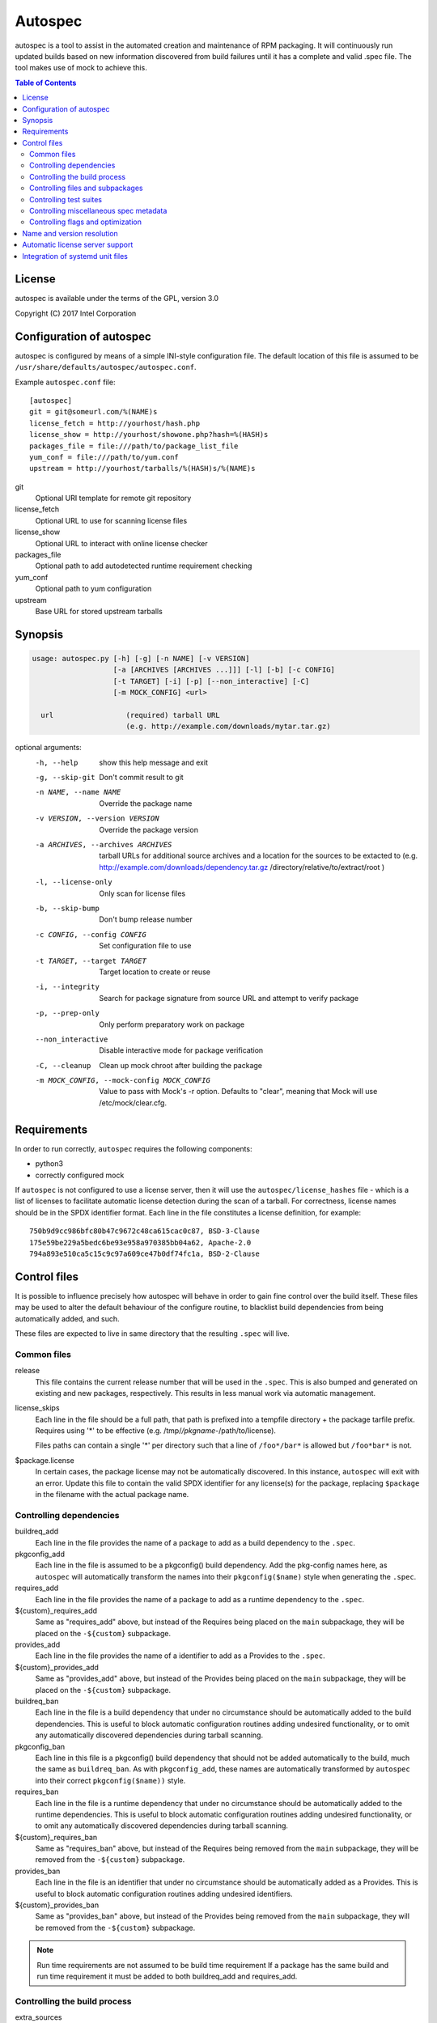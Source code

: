 ========
Autospec
========

autospec is a tool to assist in the automated creation and maintenance of RPM
packaging. It will continuously run updated builds based on new information
discovered from build failures until it has a complete and valid .spec file. The
tool makes use of mock to achieve this.

.. contents:: Table of Contents

License
=======
autospec is available under the terms of the GPL, version 3.0

Copyright (C) 2017 Intel Corporation


Configuration of autospec
=========================
autospec is configured by means of a simple INI-style configuration file.
The default location of this file is assumed to be
``/usr/share/defaults/autospec/autospec.conf``.

Example ``autospec.conf`` file::

    [autospec]
    git = git@someurl.com/%(NAME)s
    license_fetch = http://yourhost/hash.php
    license_show = http://yourhost/showone.php?hash=%(HASH)s
    packages_file = file:///path/to/package_list_file
    yum_conf = file:///path/to/yum.conf
    upstream = http://yourhost/tarballs/%(HASH)s/%(NAME)s

git
  Optional URI template for remote git repository

license_fetch
  Optional URL to use for scanning license files

license_show
  Optional URL to interact with online license checker

packages_file
  Optional path to add autodetected runtime requirement checking

yum_conf
  Optional path to yum configuration

upstream
  Base URL for stored upstream tarballs

Synopsis
========

.. code-block:: bash

  usage: autospec.py [-h] [-g] [-n NAME] [-v VERSION]
                     [-a [ARCHIVES [ARCHIVES ...]]] [-l] [-b] [-c CONFIG]
                     [-t TARGET] [-i] [-p] [--non_interactive] [-C]
                     [-m MOCK_CONFIG] <url>

    url                 (required) tarball URL
                        (e.g. http://example.com/downloads/mytar.tar.gz)

optional arguments:
  -h, --help            show this help message and exit
  -g, --skip-git        Don't commit result to git
  -n NAME, --name NAME  Override the package name
  -v VERSION, --version VERSION
                        Override the package version
  -a ARCHIVES, --archives ARCHIVES
                        tarball URLs for additional source archives and a
                        location for the sources to be extacted to (e.g.
                        http://example.com/downloads/dependency.tar.gz
                        /directory/relative/to/extract/root )
  -l, --license-only    Only scan for license files
  -b, --skip-bump       Don't bump release number
  -c CONFIG, --config CONFIG
                        Set configuration file to use
  -t TARGET, --target TARGET
                        Target location to create or reuse
  -i, --integrity       Search for package signature from source URL and
                        attempt to verify package
  -p, --prep-only       Only perform preparatory work on package
  --non_interactive     Disable interactive mode for package verification
  -C, --cleanup         Clean up mock chroot after building the package
  -m MOCK_CONFIG, --mock-config MOCK_CONFIG
                        Value to pass with Mock's -r option. Defaults to
                        "clear", meaning that Mock will use
                        /etc/mock/clear.cfg.


Requirements
=============

In order to run correctly, ``autospec`` requires the following components:

* python3
* correctly configured mock

If ``autospec`` is not configured to use a license server, then it will use the
``autospec/license_hashes`` file -  which is a list of licenses to facilitate
automatic license detection during the scan of a tarball. For correctness,
license names should be in the SPDX identifier format. Each line in the file
constitutes a license definition, for example::

    750b9d9cc986bfc80b47c9672c48ca615cac0c87, BSD-3-Clause
    175e59be229a5bedc6be93e958a970385bb04a62, Apache-2.0
    794a893e510ca5c15c9c97a609ce47b0df74fc1a, BSD-2-Clause


Control files
==============
It is possible to influence precisely how autospec will behave in order to gain
fine control over the build itself. These files may be used to alter the default
behaviour of the configure routine, to blacklist build dependencies from being
automatically added, and such.

These files are expected to live in same directory that the resulting ``.spec``
will live.

Common files
------------

release
  This file contains the current release number that will be used in the
  ``.spec``. This is also bumped and generated on existing and new packages,
  respectively. This results in less manual work via automatic management.

license_skips
  Each line in the file should be a full path, that path is prefixed into a
  tempfile directory + the package tarfile prefix. Requires using '*' to be
  effective (e.g. /tmp/*/pkgname-*/path/to/license).

  Files paths can contain a single '*' per directory such that
  a line of ``/foo*/bar*`` is allowed but ``/foo*bar*`` is not.

$package.license
  In certain cases, the package license may not be automatically discovered.  In
  this instance, ``autospec`` will exit with an error. Update this file to
  contain the valid SPDX identifier for any license(s) for the package,
  replacing ``$package`` in the filename with the actual package name.

Controlling dependencies
-------------------------

buildreq_add
  Each line in the file provides the name of a package to add as a build
  dependency to the ``.spec``.

pkgconfig_add
  Each line in the file is assumed to be a pkgconfig() build dependency.  Add
  the pkg-config names here, as ``autospec`` will automatically transform the
  names into their ``pkgconfig($name)`` style when generating the ``.spec``.

requires_add
  Each line in the file provides the name of a package to add as a runtime
  dependency to the ``.spec``.

${custom}_requires_add
  Same as "requires_add" above, but instead of the Requires being placed on the
  ``main`` subpackage, they will be placed on the ``-${custom}`` subpackage.

provides_add
  Each line in the file provides the name of a identifier to add as a Provides
  to the ``.spec``.

${custom}_provides_add
  Same as "provides_add" above, but instead of the Provides being placed on the
  ``main`` subpackage, they will be placed on the ``-${custom}`` subpackage.

buildreq_ban
  Each line in the file is a build dependency that under no circumstance should
  be automatically added to the build dependencies. This is useful to block
  automatic configuration routines adding undesired functionality, or to omit
  any automatically discovered dependencies during tarball scanning.

pkgconfig_ban
  Each line in this file is a pkgconfig() build dependency that should not be
  added automatically to the build, much the same as ``buildreq_ban``.  As with
  ``pkgconfig_add``, these names are automatically transformed by ``autospec``
  into their correct ``pkgconfig($name))`` style.

requires_ban
  Each line in the file is a runtime dependency that under no circumstance
  should be automatically added to the runtime dependencies. This is useful to
  block automatic configuration routines adding undesired functionality, or to
  omit any automatically discovered dependencies during tarball scanning.

${custom}_requires_ban
  Same as "requires_ban" above, but instead of the Requires being removed from
  the ``main`` subpackage, they will be removed from the ``-${custom}``
  subpackage.

provides_ban
  Each line in the file is an identifier that under no circumstance should be
  automatically added as a Provides. This is useful to block automatic
  configuration routines adding undesired identifiers.

${custom}_provides_ban
  Same as "provides_ban" above, but instead of the Provides being removed from
  the ``main`` subpackage, they will be removed from the ``-${custom}``
  subpackage.

.. note::

  Run time requirements are not assumed to be build time requirement
  If a package has the same build and run time requirement it must be added
  to both buildreq_add and requires_add.

Controlling the build process
------------------------------

extra_sources
  This file contains a list of extra files to be added to the ``.spec`` and
  optionally installed as well. Each non-blank and non-comment line should start
  with the file name as found in the Git directory, followed by arguments to be
  passed to the /usr/bin/install(3) command, with at least one argument starting
  with a slash, denoting the destination directory (there's no need for
  ``%{buildroot}``). If the install arguments are missing, Autospec will not
  generate an installation command and the package should specify how to install
  in the install_append file (see below).

configure
  This file contains configuration flags to pass to the ``%configure`` macro for
  autotools based tarballs. As an example, adding ``--disable-static`` to
  ``./configure`` for an autootools based tarball would result in ``%configure
  --disable-static`` being emitted in the ``.spec``.

configure_openmpi
  This file contains configuration flags to pass to the ``%configure`` macro for
  autotools based tarballs to configure openmpi builds.

configure32, configure64, configure_avx2, configure_avx512
  These files are appended to the ``%configure'' macro after the
  contents of the ``configure'' file above. They are used for 32-bit,
  regular 64-bit, AVX2 and AVX512 builds, respectively.

cmake_args
  This file contains arguments that should be passed to the ``%cmake`` macro for
  CMake based tarballs. As an example, adding ``-DUSE_LIB64=ON`` to
  ``./cmake_args`` would result in ``%cmake -DUSE_LIB64=ON`` being emitted in
  the ``.spec``.

cmake_args_openmpi
  This file contains arguments that should be passed to the ``%cmake`` macro for
  CMake based tarballs for openmpi builds.

make_command
  The contents of this file will be used instead of the ``make``
  command, i.e. use this if ``make`` should be replace with another build tool
  like ``ninja``.

make_args
  The contents of this file are appended to the ``make`` invocation. This may be
  useful for passing arguments to ``make``, i.e. ``make TOOLDIR=/usr``

make32_args
  The contents of this file are appended to the ``make`` invocation of the 32bit
  build. It is appended after the make_args content so 32bit specific overrides
  can be added.

make_install_args
  Much like ``make_args``, this will pass arguments to the ``make install``
  macro in the ``.spec``

make32_install_args
  Much like ``make32_args``, this will pass arguments to the ``make install``
  macro in the ``.spec`` for the 32bit build. Again it is appended after
  make_install_args so 32bit specific overrides can be added.

prep_prepend
  Additional actions that should take place directly after ``%prep``
  and before the ``%setup`` macro.  This will be placed in the
  resulting ``.spec``, and is used for situations where fine-grained
  control is required.

copy_prepend
  Additional actions that should take place directly before the source
  directory is copied for other builds (32bit, avx2, etc). This will be
  placed in the resulting ``.spec``, and is used for situations where
  fine-grained control is required.

build_prepend
  Additional actions that should take place after ``%build`` and before
  the ``%configure`` macro or equivalent (``%cmake``, etc.). If autospec
  is creating AVX2, AVX-512 or 32-bit, these actions will be repeated for
  each of those builds, This will be placed in the resulting ``.spec``,
  and is used for situations where fine-grained control is required.

build_prepend_once
  Additional actions that should take place directly after ``%build``
  and before the ``%configure`` macro or equivalent (``%cmake``, etc.).
  If autospec is creating AVX2, AVX-512 or 32-bit, these action will
  not be repeated for each of those builds, This will be placed in the
  resulting ``.spec``, and is used for situations where fine-grained
  control is required.

make_prepend
  Additional actions that should take place directly after the
  configuring step and before the ``%make`` macro or equivalent. If
  autospec is creating AVX2, AVX-512 or 32-bit, these actions will be
  repeated for each of those builds, before their respective make
  steps. This will be placed in the resulting ``.spec``, and is used
  for situations where fine-grained control is required.

install_prepend
  Additional actions that should take place directly after
  ``%install`` but before the ``%make_install`` macro (or equivalent).
  This will be placed in the resulting ``.spec``, and is used for
  situations where fine-grained control is required.

install_append
  Additional actions that should take place at the very end of the
  ``%install`` section. This will be placed in the resulting ``.spec``,
  and is used for situations where fine-grained control is required.

install_macro
  The contents of this file will be used instead of the automatically detected
  ``install`` routine, i.e. use this if ``%make_install`` is insufficient.

subdir
  Not all packages have their ``Makefile``'s available in the root of the
  tarball.  An example of this may be cross-platform projects that split
  Makefile's into the ``unix`` subdirectory. Set the name in this file and the
  ``.spec`` will emit the correct ``pushd`` and ``popd`` lines to utilise these
  directories for each step in the build.

cmake_srcdir
 The contents of this file are a path to the source directory in which to run
 cmake for non-standard packages. This path is relative to the clr-build
 subdirectory, which is created directly below the source package's root.

build_pattern
  In certain situations, the automatically detected build pattern may not work
  for the given package. This one line file allows you to override the build
  pattern that ``autospec`` will use. The supported build_pattern types are:

  * R: R language package
  * cpan: perl language package
  * configure: Traditional ``%configure`` autotools route
  * configure_ac: Like ``configure``, but performs ``%reconfigure`` to
    regenerate ``./configure``
  * autogen: Similar to ``configure_ac`` but uses the existing ``./autogen.sh``
    instead of ``%reconfigure``
  * cmake: Traditional builds using CMake
  * qmake: qmake (Qt5) projects
  * make: Run ``make`` followed by ``make install``, skipping configure. Note
    that this is the fallback build pattern in case no other build patterns are
    autodetected
  * distutils3: Only build the Pythonic package with Python 3
  * cargo: Run ```cargo``` to build and install content put in ~/.cargo/bin
  * pyproject: Build the Pythonic package using the PEP 516 method
  * meson: Build package with Meson/Ninja
  * \[WIP\] scons: Build package with Scons

series
  This file contains a list of patches to apply during the build, using the
  ``%patch`` macro. As such it is affected by ``-p1`` style modifiers.
  Arguments to patch can be added after the patch filename.  For example:

  ```
  0001-my-awesome-patch.patch -d some/subdir -p1
  ```

pypi_overrides
  This file contains a list of modules to remove version tests on during the
  build. It also modifies the requirement of the requires.txt egg if it
  exists in the package. For example:

  ```
  colorama
  ```
  in the file will cause this modification:
  ```
  -    'colorama>=0.2.5,<0.4.4',
  +    'colorama',
  ```

service_restart
  Each line in the file specifies the full path to a systemd unit file
  installed by this package that should be restarted by clr-service-restart_.

.. _clr-service-restart: https://github.com/clearlinux/clr-service-restart

Controlling files and subpackages
---------------------------------

excludes
  This file is used to generate ``%exclude`` lines in the ``.spec``. This is
  useful for omitting files from being included in the resulting package.  Each
  line in the file should be a full path name.

extras
  Each line in the file should be a full path within the resulting package, that
  you wish to be placed into an automatic ``-extras`` subpackage. This allows
  one to keep the main package slim and split out optional functionality or
  files.

  Files paths can contain a single '*' per directory such that
  a line of ``/foo*/bar*`` is allowed but ``/foo*bar*`` is not.

dev_extras
  Same as "extras" above, but instead of the files being placed in an
  ``-extras`` subpackage, they will be placed in the ``-dev`` one. Use this
  functionality to place files used only for development against this
  software that Autospec does not automatically detect.

tests_extras
  Same as "extras" above, but instead of the files being placed in an
  ``-extras`` subpackage, they will be placed in the ``-tests`` one. Use this
  functionality to place files used only for testing against this
  software that Autospec does not automatically detect.

${custom}_extras
  Same as "extras" above, but instead of the files being placed in an
  ``-extras`` subpackage, they will be placed in the ``extras-${custom}``
  subpackage.

${custom}_extras_requires
  Each line contains a subpackage names of other subpackages in the package.
  This is used when the ``extras-${custom}`` subpackage has a runtime
  requirement on a sibling subpackage.

  An example of the ``${custom}_extras`` and ``${custom}_extras_requires``
  being used together with::

    /usr/bin/foo

  in foo_extras and::

    data

  in foo_extras_requires will produce a spec file package
  section for example-foo-extras with the following content::

    %package extras-foo
    Summary: extras-foo components for the example package.
    Group: Default
    Requires: example-data = %{version}-%{release}

    %description extras-foo
    extras-foo components for the example package.

setuid
  Each line in this file should contain the full path to a binary in the
  resulting build that should have the ``setuid`` attribute set with the
  ``%attr`` macro.

attrs
  Each line in this file should specify mode, user, group and filename
  (space separated) which is translated into a full ``%attr`` macro
  line that will be included in the ``.spec`` to have fine-grained control
  over the permissions and ownership of files in the package.

  An example of a ``attrs`` file would contain::

    4755 root messagebus /usr/libexec/dbus-daemon-launch-helper

  which would translate to the following line in the resulting ``.spec`` file::

    %attr(4755,root,messagebus) /usr/libexec/dbus-daemon-launch-helper


Controlling test suites
-----------------------
By default, ``autospec`` will attempt to detect potential test suites that
can be run in the ``%check`` portion of the ``.spec``.

make_check_command
  Override or set the command to use in the ``%check`` portion of the ``.spec``.
  This may be useful when a package uses a custom test suite, or requires
  additional work/parameters, to work correctly.

Controlling miscellaneous spec metadata
---------------------------------------

description
  Provides content for the %description section, overriding the content
  autospec autodetects. This is useful if autospec cannot find proper content
  for the description, if one wants to customize the content for better
  presentation, etc.

summary

  Provides the main Summary: value of the package, overriding any automatically
  found values. Only the first line is used.

pypi.json
  Provides an alternative to reading the pypi api url for package metadata.
  provides, requires, summary, description and license information could be
  sourced from this file (see https://wiki.python.org/moin/PyPIJSON) for more
  details on the structure.


Controlling flags and optimization
----------------------------------
Further control of the build can be achieved through the use of the
``options.conf`` file. If this file does not exist it is created by autospec
with default values. If certain deprecated configuration files exists autospec
will use the value indicated by those files and remove them.

The options that can be set in ``options.conf`` are as follows:

asneeded
  If this is option set, the ``.spec`` will disable the LD_AS_NEEDED variable.
  Supporting binutils (such as found in Clear Linux Project for Intel
  Architecture) will then revert to their normal behaviour, instead of enforcing
  ``-Wl,-as-needed`` in the most correct sense.

optimize_size
  If this option is set, the ``CFLAGS/LDFLAGS`` will be extended to build the
  package optimized for *size*, and not for *speed*. Use this when size is more
  critical than performance.

funroll-loops
  If this option is set, the ``CFLAGS/LDFLAGS`` will be extended to build the
  package optimized for *speed*. In short this where speed is of paramount
  importance, and will use ``-03`` by default.

insecure_build
  If this option is set, the ``CFLAGS/LDFLAGS`` will be **replaced**, using the
  smallest ``-02`` based generic flags possible. This is useful for operating
  systems employing heavy optimizations or full RELRO by default.

pgo
  If this option is set, the ``CFLAGS/CXXFLAGS`` will be extended to build the
  package with profile-guided optimization data. It will add ``-O3``,
  ``-fprofile-use``, ``-fprofile-correction`` and ``-fprofile-dir=pgo``.

use_lto
  If this option is set, link time optimization is enabled for the build.

use_avx2
  If this option is set, a second set of libraries, for AVX2, is built.

use_avx512
  If this option is set, an additional set of libraries, for AVX512, is built.

openmpi
  If this option is set, an additional openmpi package is built.

fast-math
  If this option is set, -ffast-math is passed to the compiler.

broken_c++
  If this option is set, flags are extended with -std=gnu++98.

allow_test_failures
  If this option is set it will allow test failures, and will still emit the
  ``%check`` code in a way that allows the build to continue.

skip_tests
  If this option is set the test suite will not be run.

no_autostart
  If this option is set the autostart subpackage (which contains all files
  matching /usr/lib/systemd/system/\*.target.wants/) will not be required by the
  base package.

conservative_flags
  If this option is set autospec will set conservative build flags

broken_parallel_build
  If this option is set, the parallelization is disabled during build.

use_clang
  If this option is set autospec will utilize clang. This unsets the
  funroll-loops optimization if it is set.

keepstatic
  If this option is set, then ``%define keepstatic 1`` is emitted in the
  ``.spec``.  As a result, any static archive (``.a``) files will not be removed
  by rpmbuild.

32bit
  This option will trigger the creation of 32-bit libraries for a 32-bit build.

nostrip
  This option will suppress the stripping of the created binaries.

verify_required
  This option will make package verification required for the build. This option
  is automatically set if package verification is ever successful, but can be
  turned off manually.

security_sensitive
  This options sets flags for security-sensitive builds.

so_to_lib
  This option causes package ``.so`` files to be added to the ``lib`` subpackage
  instead of the ``dev`` subpackage.

dev_requires_extras
  If this option is set, the ``extras`` subpackage is marked as a dependency of
  the ``dev`` package.

autoupdate
  This option indicates that the package is trusted enough to be automatically
  update to its newest available version when set to ``true``. This flag is
  intended to be used by tools running autospec automatically.

compat
  This option indicates the package is a library compatibility package and only
  provides versioned library files.

nodebug
  If this option is set, ``debuginfo`` is not created for this package.

Name and version resolution
===========================

``autospec`` will attempt to use a number of patterns to determine the name and
version of the package by examining the URL. For most tarballs this is simple,
if they are of the format ``$name-$version.tar.$compression``.

For websites such as ``bitbucket`` or ``GitHub``, using ``get$`` and
``v$.tar.*`` style links, the project name itself is used from the URL and the
version is determined by stripping down the tag.

CPAN Perl packages, pypi ecosystem packages and R packages are automatically
prefixed with their respective names: ``perl-``, ``pypi-`` and ``R-``
respectively.

When these automated detections are not desirable, it is possible to override
these with the ``--name`` flag when invoking ``autospec``


Automatic license server support
================================
``autospec`` can optionally talk to a license server instead of checking
local hashsum files, which enables greater coverage for license detection.
The URL set in ``license_fetch`` is expected to be a simple script that
talks HTTP.

This URL should accept ``POST`` requests with the following keys:

hash
  Contains the SHA-1 hash of the potential license file being checked.

package
  The name of the package being examined

text
  The contents of the potential license file

Implementations return a *plain text* response with the SPDX identifier
of the license, if known. An empty response is assumed to mean that this
license is unknown, in which case ``autospec`` will emit the ``license_show``
URL. The implementation should show the now-stored license file via a
web page, and enable a human to make a decision on the license. This is
then stored internally, allowing future requests to automatically know
the license type when this hash is encountered again.


Integration of systemd unit files
=================================
``autospec`` can add most systemd template file types by having a file in the
filename.extension in the build directory. Supported extensions are:
``mount, service, socket, target, timer, path and tmpfiles``. The files will
be added as Source# entries and be installed to their appropriate system
location.
